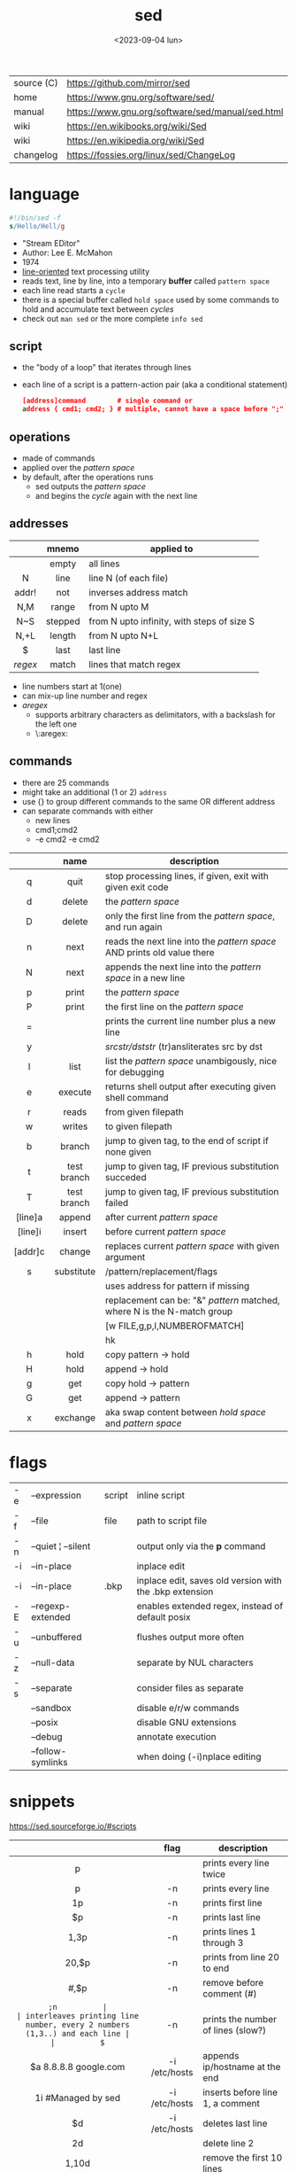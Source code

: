 #+TITLE: sed
#+DATE: <2023-09-04 lun>

|------------+--------------------------------------------------|
| source (C) | https://github.com/mirror/sed                    |
| home       | https://www.gnu.org/software/sed/                |
| manual     | https://www.gnu.org/software/sed/manual/sed.html |
| wiki       | https://en.wikibooks.org/wiki/Sed                |
| wiki       | https://en.wikipedia.org/wiki/Sed                |
| changelog  | https://fossies.org/linux/sed/ChangeLog          |
|------------+--------------------------------------------------|

* language

#+begin_src sed
  #!/bin/sed -f
  s/Hello/Hell/g
#+end_src

- "Stream EDitor"
- Author: Lee E. McMahon
- 1974
- _line-oriented_ text processing utility
- reads text, line by line, into a temporary *buffer* called =pattern space=
- each line read starts a =cycle=
- there is a special buffer called =hold space= used by some commands to hold and accumulate text between /cycles/
- check out ~man sed~ or the more complete ~info sed~

** script

- the "body of a loop" that iterates through lines
- each line of a script is a pattern-action pair (aka a conditional statement)
  #+begin_src sed
    [address]command        # single command or
    address { cmd1; cmd2; } # multiple, cannot have a space before ";"
  #+end_src

** operations

- made of commands
- applied over the /pattern space/
- by default, after the operations runs
  - sed outputs the /pattern space/
  - and begins the /cycle/ again with the next line

** addresses

|---------+---------+--------------------------------------------|
|   <c>   |   <c>   |                                            |
|         |  mnemo  | applied to                                 |
|---------+---------+--------------------------------------------|
|         |  empty  | all lines                                  |
|    N    |  line   | line N (of each file)                      |
|  addr!  |   not   | inverses address match                     |
|   N,M   |  range  | from N upto M                              |
|   N~S   | stepped | from N upto infinity, with steps of size S |
|  N,+L   | length  | from N upto N+L                            |
|---------+---------+--------------------------------------------|
|    $    |  last   | last line                                  |
| /regex/ |  match  | lines that match regex                     |
|---------+---------+--------------------------------------------|
- line numbers start at 1(one)
- can mix-up line number and regex
- /aregex/
  - supports arbitrary characters as delimitators, with a backslash for the left one
  - \:aregex:

** commands
- there are 25 commands
- might take an additional (1 or 2) =address=
- use {} to group different commands to the same OR different address
- can separate commands with either
  * new lines
  * cmd1;cmd2
  * -e cmd2 -e cmd2
|---------+-------------+----------------------------------------------------------------------------|
|   <c>   |     <c>     |                                                                            |
|         |    name     | description                                                                |
|---------+-------------+----------------------------------------------------------------------------|
|    q    |    quit     | stop processing lines, if given, exit with given exit code                 |
|    d    |   delete    | the /pattern space/                                                        |
|    D    |   delete    | only the first line from the /pattern space/, and run again                |
|    n    |    next     | reads   the next line into the /pattern space/ AND prints old value there  |
|    N    |    next     | appends the next line into the /pattern space/ in a new line               |
|    p    |    print    | the /pattern space/                                                        |
|    P    |    print    | the first line on the /pattern space/                                      |
|    =    |             | prints the current line number plus a new line                             |
|    y    |             | /srcstr/dststr/ (tr)ansliterates src by dst                                |
|    l    |    list     | list the /pattern space/ unambigously, nice for debugging                  |
|    e    |   execute   | returns shell output after executing given shell command                   |
|---------+-------------+----------------------------------------------------------------------------|
|    r    |    reads    | from given filepath                                                        |
|    w    |   writes    | to   given filepath                                                        |
|---------+-------------+----------------------------------------------------------------------------|
|    b    |   branch    | jump to given tag, to the end of script if none given                      |
|    t    | test branch | jump to given tag, IF previous substitution succeded                       |
|    T    | test branch | jump to given tag, IF previous substitution failed                         |
|---------+-------------+----------------------------------------------------------------------------|
| [line]a |   append    | after current /pattern space/                                              |
| [line]i |   insert    | before current /pattern space/                                             |
| [addr]c |   change    | replaces current /pattern space/ with given argument                       |
|---------+-------------+----------------------------------------------------------------------------|
|    s    | substitute  | /pattern/replacement/flags                                                 |
|         |             | uses address for pattern if missing                                        |
|         |             | replacement can be: "&" /pattern/ matched, \N where N is the N-match group |
|         |             | [w FILE,g,p,I,NUMBEROFMATCH]                                               |
|         |             | hk                                                                         |
|---------+-------------+----------------------------------------------------------------------------|
|    h    |    hold     | copy     pattern -> hold                                                   |
|    H    |    hold     | append \npattern -> hold                                                   |
|    g    |     get     | copy        hold -> pattern                                                |
|    G    |     get     | append    \nhold -> pattern                                                |
|    x    |  exchange   | aka swap content between /hold space/ and /pattern space/                  |
|---------+-------------+----------------------------------------------------------------------------|

* flags
|----+--------------------+--------+---------------------------------------------------------|
| -e | --expression       | script | inline script                                           |
| -f | --file             | file   | path to script file                                     |
| -n | --quiet ¦ --silent |        | output only via the *p* command                         |
| -i | --in-place         |        | inplace edit                                            |
| -i | --in-place         | .bkp   | inplace edit, saves old version with the .bkp extension |
| -E | --regexp-extended  |        | enables extended regex, instead of default posix        |
| -u | --unbuffered       |        | flushes output more often                               |
| -z | --null-data        |        | separate by NUL characters                              |
| -s | --separate         |        | consider files as separate                              |
|    | --sandbox          |        | disable e/r/w commands                                  |
|    | --posix            |        | disable GNU extensions                                  |
|    | --debug            |        | annotate execution                                      |
|    | --follow-symlinks  |        | when doing (-i)nplace editing                           |
|----+--------------------+--------+---------------------------------------------------------|


* snippets
https://sed.sourceforge.io/#scripts
|-----------------------+---------------+-------------------------------------------------------------------------|
|          <c>          |      <c>      |                                                                         |
|                       |     flag      | description                                                             |
|-----------------------+---------------+-------------------------------------------------------------------------|
|           p           |               | prints every line twice                                                 |
|           p           |      -n       | prints every line                                                       |
|          1p           |      -n       | prints first line                                                       |
|          $p           |      -n       | prints last line                                                        |
|         1,3p          |      -n       | prints lines 1 through 3                                                |
|         20,$p         |      -n       | prints from line 20 to end                                              |
|        /#/,$p         |      -n       | remove before comment (#)                                               |
|-----------------------+---------------+-------------------------------------------------------------------------|
|          =;n          |               | interleaves printing line number, every 2 numbers (1,3..) and each line |
|          $=           |      -n       | prints the number of lines (slow?)                                      |
|-----------------------+---------------+-------------------------------------------------------------------------|
| $a 8.8.8.8 google.com | -i /etc/hosts | appends ip/hostname at the end                                          |
|  1i #Managed by sed   | -i /etc/hosts | inserts before line 1, a comment                                        |
|          $d           | -i /etc/hosts | deletes last line                                                       |
|-----------------------+---------------+-------------------------------------------------------------------------|
|          2d           |               | delete line 2                                                           |
|         1,10d         |               | remove the first 10 lines                                               |
|         /^ /d         |               | filters out lines starting with space                                   |
|        /^ *$/d        |               | filters out lines containing only spaces                                |
|         50,$d         |               | deletes from line 50 to the end                                         |
|       /needle/d       |               | deletes lines containing "needle"                                       |
|        1,/^$/d        |               | deletes from 1st line to the first blank line                           |
|       /^(#¦$)/d       |      -E       | remove comments and empty lines                                         |
|      /^#/d;/^$/d      |               | remove comments and empty lines                                         |
|     /^\s*(#¦$)/d      |      -E       | remove comments, indentend comments, and empty lines                    |
|-----------------------+---------------+-------------------------------------------------------------------------|
|  /---/!s/--/\\(em/g   |               | on all lines that do not have 3(-), replace 2(-)                        |
|-----------------------+---------------+-------------------------------------------------------------------------|
|     s/.*/Hello/;q     |               | reads 1st line of input and prints "Hello"                              |
|      s/needle//g      |               | deletes "needle" from lines                                             |
|        s/.$//         |               | dos2unix, aka CRLF to LF                                                |
|   /ant/s/needle//g    |               | delete needle on lines containing "ant"                                 |
|-----------------------+---------------+-------------------------------------------------------------------------|
#+TBLFM: $1=;n
- https://literateprograms.org/category_programming_language_sed.html
  - rot13 https://literateprograms.org/rot13__sed_.html
** remove the last 10 lines of a file

https://stackoverflow.com/questions/13380607/how-to-use-sed-to-remove-the-last-n-lines-of-a-file/13380679
#+begin_src sh
  sed -i -n -e :a -e '1,10!{P;N;D;};N;ba' file.txt
#+end_src

* gotchas
- does NOT follow symlinks for inplace edit by default, unless ~--follow-symlinks~
* codebases

- debugger https://github.com/aureliojargas/sedsed
- bach prelude https://github.com/laserbat/bach.sed https://clyp.it/dqgahq1x
- tetris https://github.com/uuner/sedtris
- chess https://github.com/moldabekov/chess-sed
- https://github.com/linguisticmind/search-in-subs
- scripts | seder's grab bag https://sed.sourceforge.io/grabbag/scripts/
- python interpreter https://github.com/GillesArcas/PythonSed
- lisp interpreter https://github.com/mb64/sel
